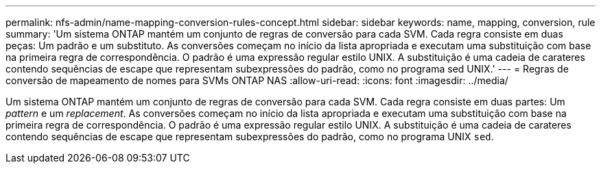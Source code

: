 ---
permalink: nfs-admin/name-mapping-conversion-rules-concept.html 
sidebar: sidebar 
keywords: name, mapping, conversion, rule 
summary: 'Um sistema ONTAP mantém um conjunto de regras de conversão para cada SVM. Cada regra consiste em duas peças: Um padrão e um substituto. As conversões começam no início da lista apropriada e executam uma substituição com base na primeira regra de correspondência. O padrão é uma expressão regular estilo UNIX. A substituição é uma cadeia de carateres contendo sequências de escape que representam subexpressões do padrão, como no programa sed UNIX.' 
---
= Regras de conversão de mapeamento de nomes para SVMs ONTAP NAS
:allow-uri-read: 
:icons: font
:imagesdir: ../media/


[role="lead"]
Um sistema ONTAP mantém um conjunto de regras de conversão para cada SVM. Cada regra consiste em duas partes: Um _pattern_ e um _replacement_. As conversões começam no início da lista apropriada e executam uma substituição com base na primeira regra de correspondência. O padrão é uma expressão regular estilo UNIX. A substituição é uma cadeia de carateres contendo sequências de escape que representam subexpressões do padrão, como no programa UNIX `sed`.
